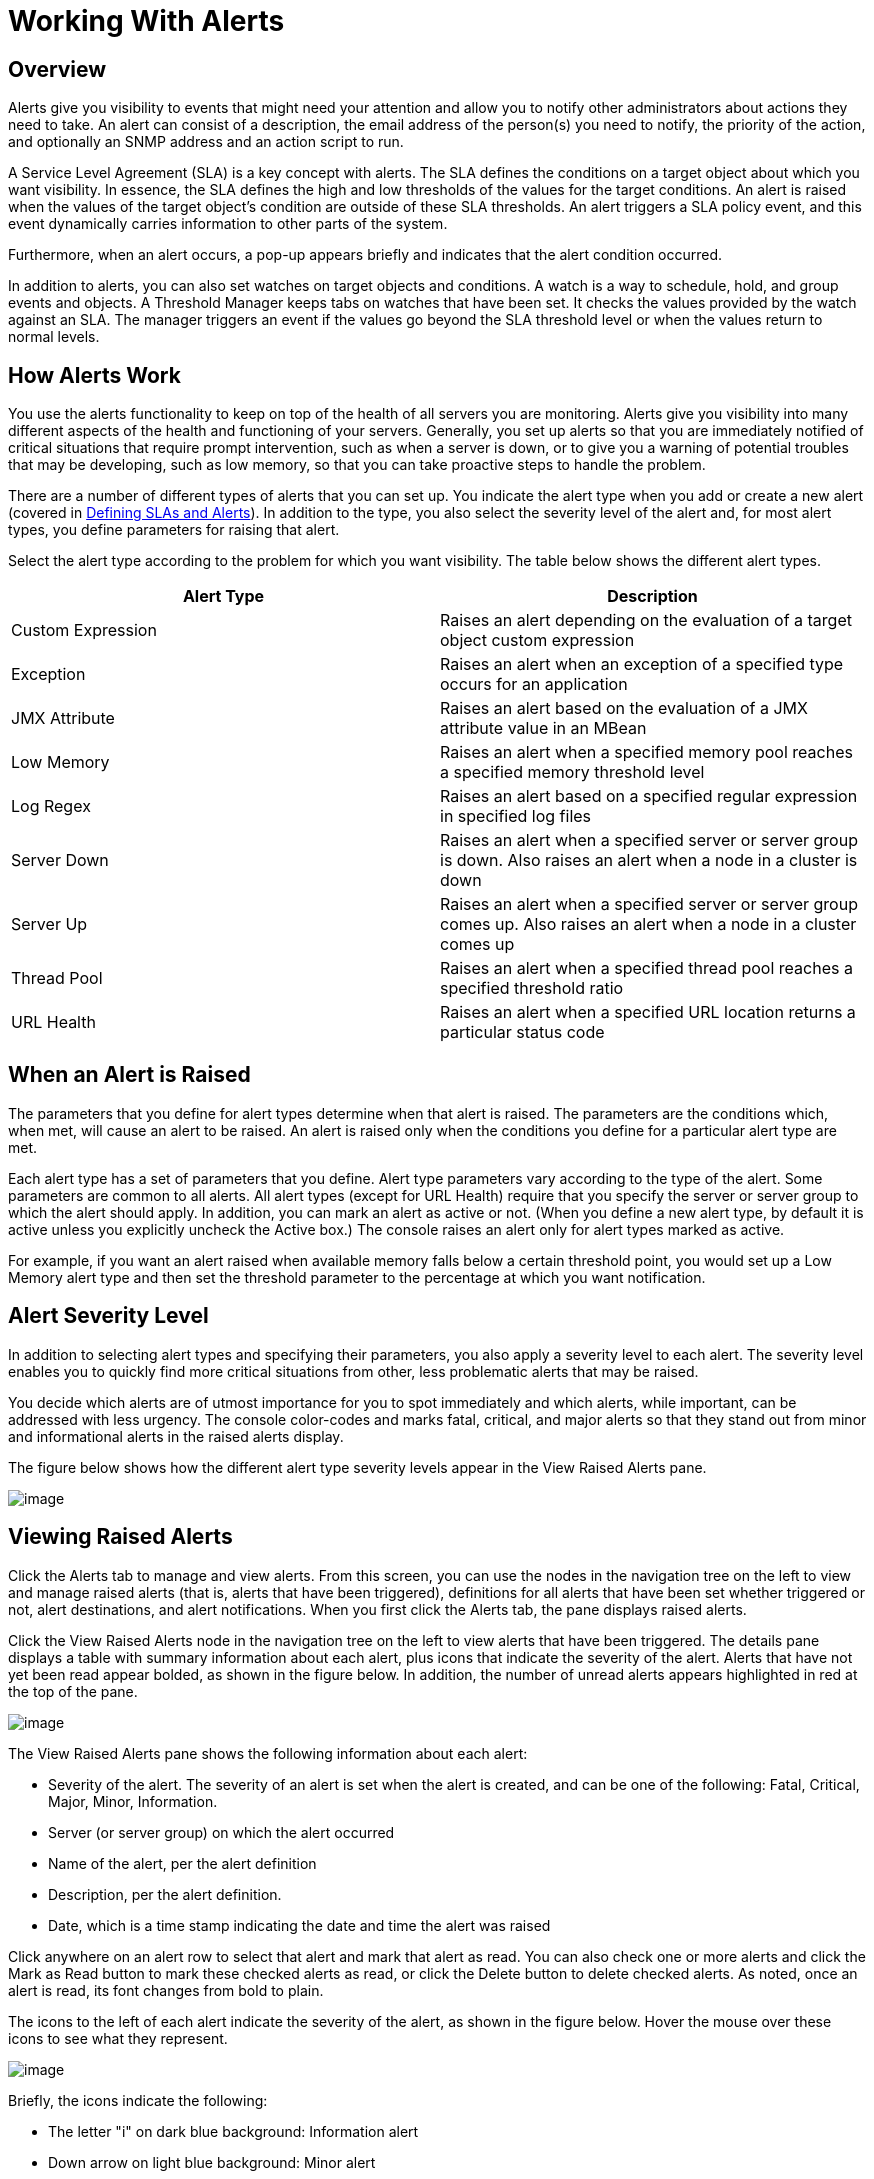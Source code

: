 = Working With Alerts

== Overview

Alerts give you visibility to events that might need your attention and allow you to notify other administrators about actions they need to take. An alert can consist of a description, the email address of the person(s) you need to notify, the priority of the action, and optionally an SNMP address and an action script to run.

A Service Level Agreement (SLA) is a key concept with alerts. The SLA defines the conditions on a target object about which you want visibility. In essence, the SLA defines the high and low thresholds of the values for the target conditions. An alert is raised when the values of the target object's condition are outside of these SLA thresholds. An alert triggers a SLA policy event, and this event dynamically carries information to other parts of the system.

Furthermore, when an alert occurs, a pop-up appears briefly and indicates that the alert condition occurred.

In addition to alerts, you can also set watches on target objects and conditions. A watch is a way to schedule, hold, and group events and objects. A Threshold Manager keeps tabs on watches that have been set. It checks the values provided by the watch against an SLA. The manager triggers an event if the values go beyond the SLA threshold level or when the values return to normal levels.

== How Alerts Work

You use the alerts functionality to keep on top of the health of all servers you are monitoring. Alerts give you visibility into many different aspects of the health and functioning of your servers. Generally, you set up alerts so that you are immediately notified of critical situations that require prompt intervention, such as when a server is down, or to give you a warning of potential troubles that may be developing, such as low memory, so that you can take proactive steps to handle the problem.

There are a number of different types of alerts that you can set up. You indicate the alert type when you add or create a new alert (covered in link:/docs/display/34X/Defining+SLAs+and+Alerts[Defining SLAs and Alerts]). In addition to the type, you also select the severity level of the alert and, for most alert types, you define parameters for raising that alert.

Select the alert type according to the problem for which you want visibility. The table below shows the different alert types.

[width="100%",cols=",",options="header"]
|===
|Alert Type |Description
|Custom Expression |Raises an alert depending on the evaluation of a target object custom expression
|Exception |Raises an alert when an exception of a specified type occurs for an application
|JMX Attribute |Raises an alert based on the evaluation of a JMX attribute value in an MBean
|Low Memory |Raises an alert when a specified memory pool reaches a specified memory threshold level
|Log Regex |Raises an alert based on a specified regular expression in specified log files
|Server Down |Raises an alert when a specified server or server group is down. Also raises an alert when a node in a cluster is down
|Server Up |Raises an alert when a specified server or server group comes up. Also raises an alert when a node in a cluster comes up
|Thread Pool |Raises an alert when a specified thread pool reaches a specified threshold ratio
|URL Health |Raises an alert when a specified URL location returns a particular status code
|===

== When an Alert is Raised

The parameters that you define for alert types determine when that alert is raised. The parameters are the conditions which, when met, will cause an alert to be raised. An alert is raised only when the conditions you define for a particular alert type are met.

Each alert type has a set of parameters that you define. Alert type parameters vary according to the type of the alert. Some parameters are common to all alerts. All alert types (except for URL Health) require that you specify the server or server group to which the alert should apply. In addition, you can mark an alert as active or not. (When you define a new alert type, by default it is active unless you explicitly uncheck the Active box.) The console raises an alert only for alert types marked as active.

For example, if you want an alert raised when available memory falls below a certain threshold point, you would set up a Low Memory alert type and then set the threshold parameter to the percentage at which you want notification.

== Alert Severity Level

In addition to selecting alert types and specifying their parameters, you also apply a severity level to each alert. The severity level enables you to quickly find more critical situations from other, less problematic alerts that may be raised.

You decide which alerts are of utmost importance for you to spot immediately and which alerts, while important, can be addressed with less urgency. The console color-codes and marks fatal, critical, and major alerts so that they stand out from minor and informational alerts in the raised alerts display.

The figure below shows how the different alert type severity levels appear in the View Raised Alerts pane.

image:/docs/download/attachments/95393676/severity.png?version=1&modificationDate=1374598868680[image]

== Viewing Raised Alerts

Click the Alerts tab to manage and view alerts. From this screen, you can use the nodes in the navigation tree on the left to view and manage raised alerts (that is, alerts that have been triggered), definitions for all alerts that have been set whether triggered or not, alert destinations, and alert notifications. When you first click the Alerts tab, the pane displays raised alerts.

Click the View Raised Alerts node in the navigation tree on the left to view alerts that have been triggered. The details pane displays a table with summary information about each alert, plus icons that indicate the severity of the alert. Alerts that have not yet been read appear bolded, as shown in the figure below. In addition, the number of unread alerts appears highlighted in red at the top of the pane.

image:/docs/download/attachments/95393676/alerts-view.png?version=1&modificationDate=1374598869476[image]

The View Raised Alerts pane shows the following information about each alert:

* Severity of the alert. The severity of an alert is set when the alert is created, and can be one of the following: Fatal, Critical, Major, Minor, Information.
* Server (or server group) on which the alert occurred
* Name of the alert, per the alert definition
* Description, per the alert definition.
* Date, which is a time stamp indicating the date and time the alert was raised

Click anywhere on an alert row to select that alert and mark that alert as read. You can also check one or more alerts and click the Mark as Read button to mark these checked alerts as read, or click the Delete button to delete checked alerts. As noted, once an alert is read, its font changes from bold to plain.

The icons to the left of each alert indicate the severity of the alert, as shown in the figure below. Hover the mouse over these icons to see what they represent.

image:/docs/download/attachments/95393676/severity-chart.png?version=1&modificationDate=1374598868276[image]

Briefly, the icons indicate the following:

* The letter "i" on dark blue background: Information alert
* Down arrow on light blue background: Minor alert
* Up arrow on orange background: Critical alert
* Up arrow on yellow background: Major alert
* Fire icon on red background: Fatal alert

When a plus image:/docs/s/en_GB/3391/c989735defd8798a9d5e69c058c254be2e5a762b.76/_/images/icons/emoticons/add.png[plus] sign appears to the left of an alert, it indicates there are more details about the triggered alert. Click this plus sign to see further details about the alert. In the above figure, you can see details about two of the alerts.

For alerts that have been triggered, the details portion displays information relevant to the type of the alert. For example, it might show data such as the following:

* Source: The source of the alert, such as code cache or Tenured Gen. The source of the alert depends on the alert type.
* Threshold: The value at which point the alert is triggered, if appropriate to the alert type.
* Actual Value: The actual value that triggered the alert.
* Times Triggered: The number of times the alert has been triggered.
* URL address: For URL Health alerts
* Message: The error message, if a URL Health alert

You may have these details displayed for multiple alerts simultaneously. Click the minus image:/docs/s/en_GB/3391/c989735defd8798a9d5e69c058c254be2e5a762b.76/_/images/icons/emoticons/forbidden.png[minus] sign to close these additional details for an alert.

=== New Alerts Notification

The Alerts screen displays a message in red at the top notifying you of the number of alerts that have not yet been read. This notification about unread alerts appears at the top of all console panes. In addition, when an alert is triggered, a pop-up appears briefly indicating the alert that was triggered. You see this pop-up regardless of the console pane you are currently viewing. The new alert also increments the unread alerts counter, assuming you haven't yet looked at that alert. In addition to incrementing the counter, a note appears indicating the number of new alerts just added.

Click the notification of unread alerts, circled in red in the figure below, to open the pane to view alerts.

image:/docs/download/attachments/95393676/alerts-unread-notice.png?version=1&modificationDate=1374598869078[image]

When the pane displaying raised alerts opens, notice that any unread alerts appear in bold font at the top of the pane. Alerts that have already been read are in plain font at the bottom of the pane, and the counter of unread alerts is decremented. The number of newly added alerts is also noted. Click an alert to read it.
